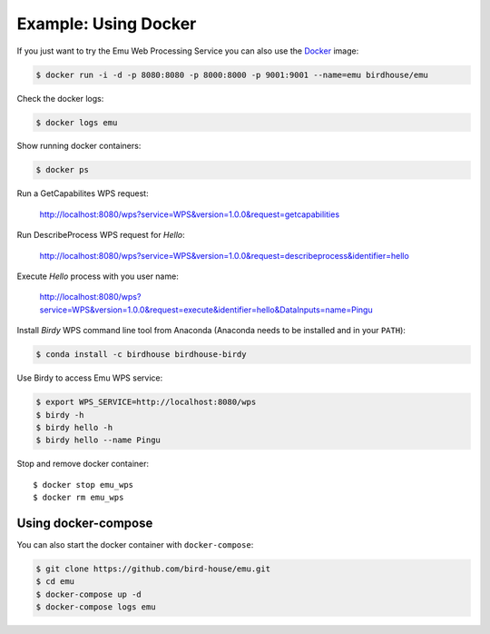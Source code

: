 .. _tutorial:

Example: Using Docker
=====================

If you just want to try the Emu Web Processing Service you can also use the `Docker <https://hub.docker.com/r/birdhouse/emu/>`_ image:

.. code-block:: sh

  $ docker run -i -d -p 8080:8080 -p 8000:8000 -p 9001:9001 --name=emu birdhouse/emu

Check the docker logs:

.. code-block:: sh

  $ docker logs emu

Show running docker containers:

.. code-block:: sh

  $ docker ps

Run a GetCapabilites WPS request:

  http://localhost:8080/wps?service=WPS&version=1.0.0&request=getcapabilities

Run DescribeProcess WPS request for *Hello*:

  http://localhost:8080/wps?service=WPS&version=1.0.0&request=describeprocess&identifier=hello

Execute *Hello* process with you user name:

  http://localhost:8080/wps?service=WPS&version=1.0.0&request=execute&identifier=hello&DataInputs=name=Pingu

Install *Birdy* WPS command line tool from Anaconda (Anaconda needs to be installed and in your ``PATH``):

.. code-block:: sh

  $ conda install -c birdhouse birdhouse-birdy

Use Birdy to access Emu WPS service:

.. code-block:: sh

  $ export WPS_SERVICE=http://localhost:8080/wps
  $ birdy -h
  $ birdy hello -h
  $ birdy hello --name Pingu

Stop and remove docker container::

  $ docker stop emu_wps
  $ docker rm emu_wps

Using docker-compose
--------------------

You can also start the docker container with ``docker-compose``:

.. code-block:: sh

   $ git clone https://github.com/bird-house/emu.git
   $ cd emu
   $ docker-compose up -d
   $ docker-compose logs emu
